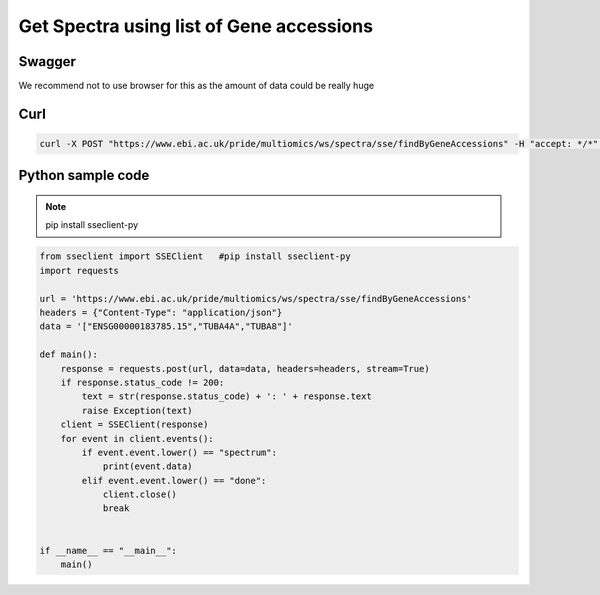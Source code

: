 Get Spectra using list of Gene accessions
==========================================

Swagger
-------
We recommend not to use browser for this as the amount of data could be really huge


Curl
-----
.. code-block:: bash

   curl -X POST "https://www.ebi.ac.uk/pride/multiomics/ws/spectra/sse/findByGeneAccessions" -H "accept: */*" -H "Content-Type: application/json" -d '["ENSG00000183785.15","TUBA4A","TUBA8"]'


Python sample code
------------------
.. note::
   pip install sseclient-py

.. code-block:: python

   from sseclient import SSEClient   #pip install sseclient-py
   import requests

   url = 'https://www.ebi.ac.uk/pride/multiomics/ws/spectra/sse/findByGeneAccessions'
   headers = {"Content-Type": "application/json"}
   data = '["ENSG00000183785.15","TUBA4A","TUBA8"]'

   def main():
       response = requests.post(url, data=data, headers=headers, stream=True)
       if response.status_code != 200:
           text = str(response.status_code) + ': ' + response.text
           raise Exception(text)
       client = SSEClient(response)
       for event in client.events():
           if event.event.lower() == "spectrum":
               print(event.data)
           elif event.event.lower() == "done":
               client.close()
               break


   if __name__ == "__main__":
       main()


